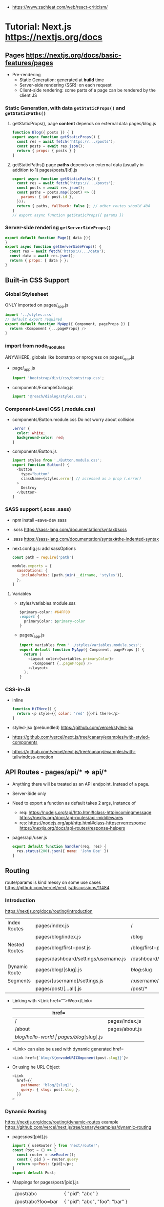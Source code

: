 - https://www.zachleat.com/web/react-criticism/
* Tutorial: Next.js https://nextjs.org/docs
** Pages https://nextjs.org/docs/basic-features/pages
- Pre-rendering
  * Static Generation: generated at *build* time
  * Server-side rendering (SSR): on each request
  * Client-side rendering: some parts of a page can be rendered by the client JS
*** Static Generation, with data =getStaticProps()= and =getStaticPaths()=
  1) getStaticProps(), page *content* depends on external data
     pages/blog.js
     #+begin_src js
     function Blog({ posts }) { }
     export async function getStaticProps() {
       const res = await fetch('https://.../posts');
       const posts = await res.json();
       return { props: { posts } }
     }
     #+end_src
  2) getStaticPaths() page *paths* depends on external data (usually in addition to 1)
     pages/posts/[id].js
     #+begin_src js
     export async function getStaticPaths() {
       const res = await fetch('https://.../posts');
       const posts = await res.json();
       const paths = posts.map((post) => ({
         params: { id: post.id },
       }));
       return { paths, fallback: false }; // other routes should 404
     }
     // export async function getStaticProps({ params })
     #+end_src
*** Server-side rendering =getServerSideProps()=
    #+begin_src js
    export default function Page({ data }){
    }
    export async function getServerSideProps() {
      const res = await fetch('https://.../data');
      const data = await res.json();
      return { props: { data } };
    }
    #+end_src
** Built-in CSS Support
*** Global Stylesheet
   ONLY imported on pages/_app.js
   #+begin_src js
   import '../styles.css'
   // default export required
   export default function MyApp({ Component, pageProps }) {
     return <Component {...pageProps} />
   }
   #+end_src
*** import from node_modules
   ANYWHERE, globals like bootstrap or nprogress on pages/_app.js
   - page/_app.js
     #+begin_src js
     import 'bootstrap/dist/css/bootstrap.css';
     #+end_src
   - components/ExampleDialog.js
     #+begin_src js
     import '@reach/dialog/styles.css';
     #+end_src
*** Component-Level CSS (.module.css)
 - components/Button.module.css
   Do not worry about collision.
   #+begin_src css
   .error {
     color: white;
     background-color: red;
   }
   #+end_src
 - components/Button.js
   #+begin_src js
   import styles from './Button.module.css';
   export function Button() {
     <button
       type="button"
       className={styles.error} // accessed as a prop (.error)
     >
       Destroy
     </button>
   }
   #+end_src
*** SASS support (.scss .sass)
 - npm install --save-dev sass
 - .scss https://sass-lang.com/documentation/syntax#scss
 - .sass https://sass-lang.com/documentation/syntax#the-indented-syntax
 - next.config.js: add sassOptions
   #+begin_src js
   const path = require('path')

   module.exports = {
     sassOptions: {
       includePaths: [path.join(__dirname, 'styles')],
     },
   }
   #+end_src
**** Variables
 - styles/variables.module.sss
   #+begin_src css
   $primary-color: #64FF00
   :export {
     primaryColor: $primary-color
   }
   #+end_src
 - pages/_app.js
   #+begin_src js
   import variables from '../styles/variables.module.scss';
   export default function MyApp({ Component, pageProps }) {
     return (
       <Layout color={variables.primaryColor}>
         <Component {..pageProps} />
       </Layout>
     );
   }
   #+end_src
*** CSS-in-JS
 - inline
   #+begin_src js
   function HiTHere() {
     return <p style={{ color: 'red' }}>hi there</p>
   }
   #+end_src
 - styled-jsx (prebundled) https://github.com/vercel/styled-jsx
 - https://github.com/vercel/next.js/tree/canary/examples/with-styled-components
 - https://github.com/vercel/next.js/tree/canary/examples/with-tailwindcss-emotion
** API Routes - pages/api/* => api/*
 - Anything there will be treated as an API endpoint. Instead of a page.
 - Server-Side only
 - Need to export a function as default takes 2 args, instance of
   - req:
     https://nodejs.org/api/http.html#class-httpincomingmessage
     https://nextjs.org/docs/api-routes/api-middlewares
   - res:
     https://nodejs.org/api/http.html#class-httpserverresponse
     https://nextjs.org/docs/api-routes/response-helpers
 - pages/api/user.js
   #+begin_src js
   export default function handler(req, res) {
     res.status(200).json({ name: 'John Doe' })
   }
   #+end_src
** Routing
   route/params is kind messy on some use cases https://github.com/vercel/next.js/discussions/11484
*** Introduction
    https://nextjs.org/docs/routing/introduction
  |---------------+--------------------------------------+------------------------------|
  | Index Routes  | pages/index.js                       | /                            |
  |               | pages/blog/index.js                  | /blog                        |
  |---------------+--------------------------------------+------------------------------|
  | Nested Routes | pages/blog/first-post.js             | /blog/first-post             |
  |               | pages/dashboard/settings/username.js | /dashboard/settings/username |
  |---------------+--------------------------------------+------------------------------|
  | Dynamic Route | pages/blog/[slug].js                 | /blog/:slug                  |
  |---------------+--------------------------------------+------------------------------|
  | Segments      | pages/[username]/settings.js         | /:username/settings          |
  |               | pages/post/[...all].js               | /post/*                      |
  |---------------+--------------------------------------+------------------------------|
 - Linking with <Link href="">Woo</Link>
   | href=             |                      |
   |-------------------+----------------------|
   | /                 | pages/index.js       |
   | /about            | pages/about.js       |
   | /blog/hello-world | pages/blog/[slug].js |
 - <Link> can also be used with dynamic generated href=
   #+begin_src js
   <Link href={`blog/${envodeURICOmponent(post.slug}}`}>
   #+end_src
 - Or using he URL Object
   #+begin_src js
   <Link
     href={{
       pathname: 'blog/[slug]',
       query: { slug: post.slug },
     }}
   >
   #+end_src
*** Dynamic Routing
    https://nextjs.org/docs/routing/dynamic-routes
    example https://github.com/vercel/next.js/tree/canary/examples/dynamic-routing
 - pages/post/[pid].js
  #+begin_src js
  import { useRouter } from 'next/router';
  const Post = () => {
    const router = useRouter();
    const { pid } = router.query
    return <p>Post: {pid}</p>;
  }
  export default Post;
  #+end_src
 - Mappings for pages/post/[pid].js
   | /post/abc         | { "pid": "abc" }               |
   | /post/abc?foo=bar | { "pid": "abc", "foo": "bar" } |
   | /post/abc?pid=123 | { "pid": "abc" }               |
 - Catch All Routes
   - pages/post/[...slug].js
   - /post/a/b
   - { "slug": ["a","b"] }
 - Optional Catch all Routes
   - pages/post/[[...slug]].js
*** Shallow Routing
    https://nextjs.org/docs/routing/shallow-routing
 - Allows to change the URL iwhtout running data fetching again
 - Updated pathname/query on useRouter() response
   #+begin_src js
   import { useEffect } from 'react';
   import { useRouter } from 'next/router';
   export default function Page() {
     const router = useRouter();
     useEffect(()=> {
       router.push('/?counter=10', undefined, { shallow: true });
     }, []);
     useEffect(()=>{
     // The counter changed!
     }, [router.query.counter]);
   }
   #+end_src
 - componentDidUpdate() {}
